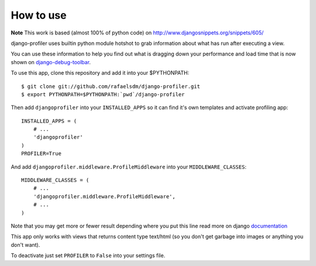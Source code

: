 How to use
==========

**Note** This work is based (almost 100% of python code) on http://www.djangosnippets.org/snippets/605/

django-profiler uses builtin python module hotshot to grab information about what has run after executing a view.

You can use these information to help you find out what is dragging down your performance and load time that is now
shown on django-debug-toolbar_.

To use this app, clone this repository and add it into your $PYTHONPATH:

::

    $ git clone git://github.com/rafaelsdm/django-profiler.git
    $ export PYTHONPATH=$PYTHONPATH:`pwd`/django-profiler

Then add ``djangoprofiler`` into your ``INSTALLED_APPS`` so it can find it's own templates and activate profiling app:

::

    INSTALLED_APPS = (
        # ...
        'djangoprofiler'
    )
    PROFILER=True

And add ``djangoprofiler.middleware.ProfileMiddleware`` into your ``MIDDLEWARE_CLASSES``:

::

    MIDDLEWARE_CLASSES = (
        # ...
        'djangoprofiler.middleware.ProfileMiddleware',
        # ...
    )
    
Note that you may get more or fewer result depending where you put this line read more on django documentation_

This app only works with views that returns content type text/html (so you don't get garbage into images or anything you don't want).

To deactivate just set ``PROFILER`` to ``False`` into your settings file.

.. _django-debug-toolbar: http://pypi.python.org/pypi/django-debug-toolbar
.. _documentation: https://docs.djangoproject.com/en/dev/topics/http/middleware/#activating-middleware
